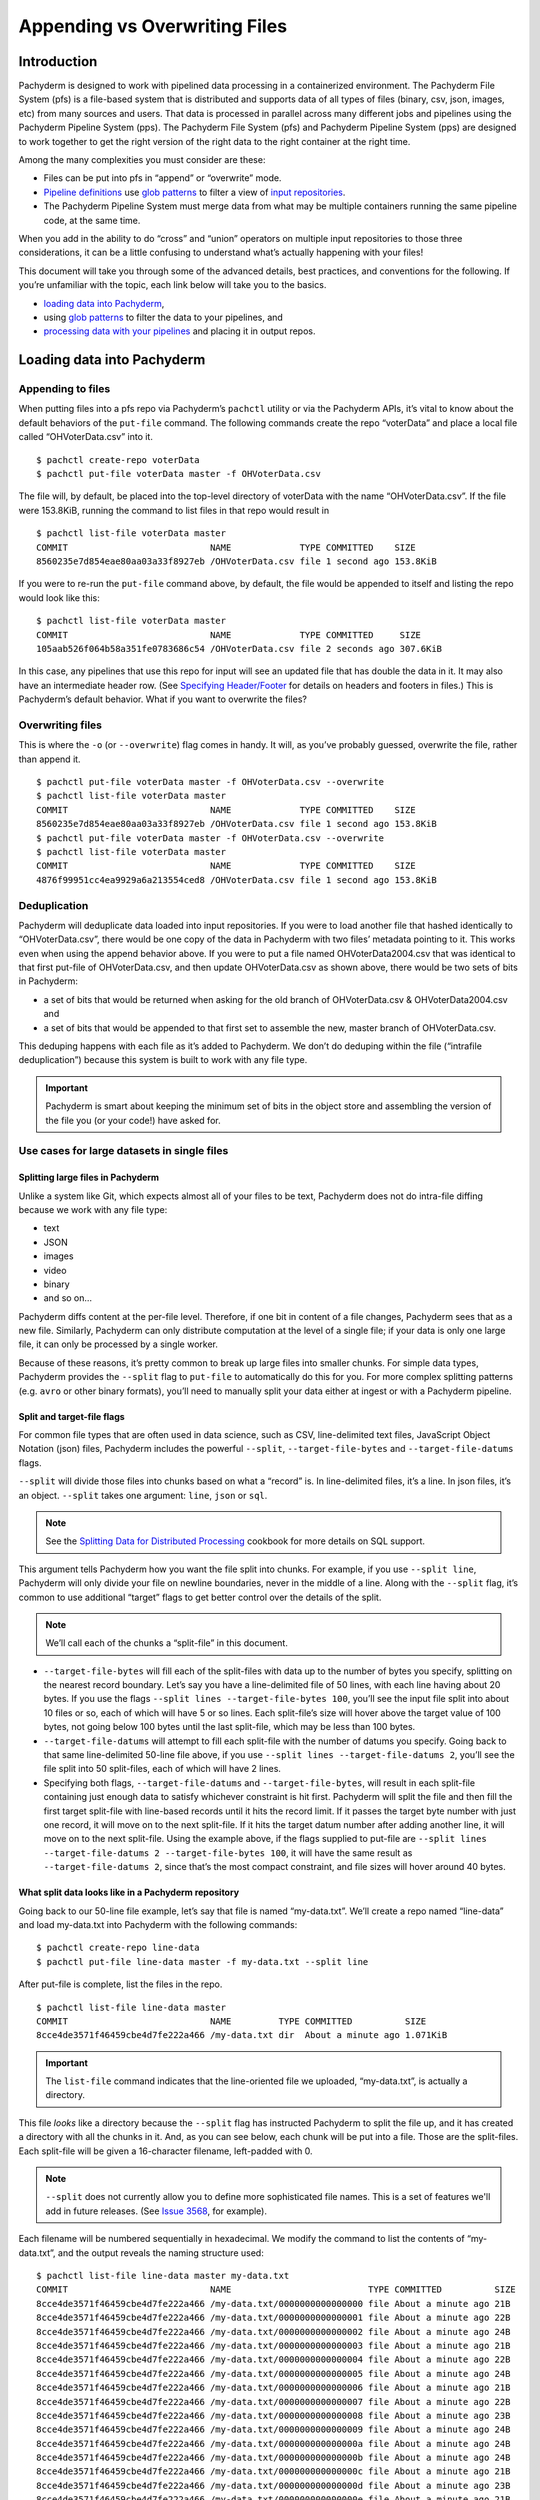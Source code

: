 Appending vs Overwriting Files
==============================

Introduction
------------

Pachyderm is designed to work with pipelined data processing in a
containerized environment. The Pachyderm File System (pfs) is a
file-based system that is distributed and supports data of all types of
files (binary, csv, json, images, etc) from many sources and users. That
data is processed in parallel across many different jobs and pipelines
using the Pachyderm Pipeline System (pps). The Pachyderm File System
(pfs) and Pachyderm Pipeline System (pps) are designed to work together
to get the right version of the right data to the right container at the
right time.

Among the many complexities you must consider are these:

-  Files can be put into pfs in “append” or “overwrite” mode.
-  `Pipeline definitions <../reference/pipeline_spec.html>`__ use `glob
   patterns <../reference/pipeline_spec.html#the-input-glob-pattern>`__
   to filter a view of `input
   repositories <../getting_data_into_pachyderm.html#data-repositories>`__.
-  The Pachyderm Pipeline System must merge data from what may be
   multiple containers running the same pipeline code, at the same time.

When you add in the ability to do “cross” and “union” operators on
multiple input repositories to those three considerations, it can be a
little confusing to understand what’s actually happening with your
files!

This document will take you through some of the advanced details, best
practices, and conventions for the following. If you’re unfamiliar with
the topic, each link below will take you to the basics.

-  `loading data into Pachyderm <../reference/pipeline_spec.html>`__,
-  using `glob
   patterns <../reference/pipeline_spec.html#the-input-glob-pattern>`__
   to filter the data to your pipelines, and
-  `processing data with your
   pipelines <../fundamentals/creating_analysis_pipelines.html>`__ and
   placing it in output repos.

Loading data into Pachyderm
---------------------------

Appending to files
~~~~~~~~~~~~~~~~~~

When putting files into a pfs repo via Pachyderm’s ``pachctl`` utility
or via the Pachyderm APIs, it’s vital to know about the default
behaviors of the ``put-file`` command. The following commands create the
repo “voterData” and place a local file called “OHVoterData.csv” into
it.

::

   $ pachctl create-repo voterData
   $ pachctl put-file voterData master -f OHVoterData.csv

The file will, by default, be placed into the top-level directory of
voterData with the name “OHVoterData.csv”. If the file were 153.8KiB,
running the command to list files in that repo would result in

::

   $ pachctl list-file voterData master
   COMMIT                           NAME             TYPE COMMITTED    SIZE
   8560235e7d854eae80aa03a33f8927eb /OHVoterData.csv file 1 second ago 153.8KiB

If you were to re-run the ``put-file`` command above, by default, the
file would be appended to itself and listing the repo would look like
this:

::

   $ pachctl list-file voterData master
   COMMIT                           NAME             TYPE COMMITTED     SIZE
   105aab526f064b58a351fe0783686c54 /OHVoterData.csv file 2 seconds ago 307.6KiB

In this case, any pipelines that use this repo for input will see an
updated file that has double the data in it. It may also have an
intermediate header row. (See `Specifying
Header/Footer <../cookbook/splitting.html?highlight=header#specifying-header-footer>`__
for details on headers and footers in files.) This is Pachyderm’s
default behavior. What if you want to overwrite the files?

Overwriting files
~~~~~~~~~~~~~~~~~

This is where the ``-o`` (or ``--overwrite``) flag comes in handy. It
will, as you’ve probably guessed, overwrite the file, rather than append
it.

::

   $ pachctl put-file voterData master -f OHVoterData.csv --overwrite
   $ pachctl list-file voterData master
   COMMIT                           NAME             TYPE COMMITTED    SIZE
   8560235e7d854eae80aa03a33f8927eb /OHVoterData.csv file 1 second ago 153.8KiB
   $ pachctl put-file voterData master -f OHVoterData.csv --overwrite
   $ pachctl list-file voterData master
   COMMIT                           NAME             TYPE COMMITTED    SIZE
   4876f99951cc4ea9929a6a213554ced8 /OHVoterData.csv file 1 second ago 153.8KiB

Deduplication
~~~~~~~~~~~~~

Pachyderm will deduplicate data loaded into input repositories. If you
were to load another file that hashed identically to “OHVoterData.csv”,
there would be one copy of the data in Pachyderm with two files’
metadata pointing to it. This works even when using the append behavior
above. If you were to put a file named OHVoterData2004.csv that was
identical to that first put-file of OHVoterData.csv, and then update
OHVoterData.csv as shown above, there would be two sets of bits in
Pachyderm:

-  a set of bits that would be returned when asking for the old branch
   of OHVoterData.csv & OHVoterData2004.csv and
-  a set of bits that would be appended to that first set to assemble
   the new, master branch of OHVoterData.csv.

This deduping happens with each file as it’s added to Pachyderm. We
don’t do deduping within the file (“intrafile deduplication”) because
this system is built to work with any file type.

.. important::  Pachyderm is smart about keeping the minimum set of bits in the object store and
                assembling the version of the file you (or your code!) have asked for.

Use cases for large datasets in single files
~~~~~~~~~~~~~~~~~~~~~~~~~~~~~~~~~~~~~~~~~~~~

Splitting large files in Pachyderm
^^^^^^^^^^^^^^^^^^^^^^^^^^^^^^^^^^

Unlike a system like Git,
which expects almost all of your files to be text,
Pachyderm does not do intra-file diffing
because we work with any file type:

* text
* JSON
* images
* video
* binary
* and so on…

Pachyderm diffs content at the per-file level.
Therefore,
if one bit in content of a file changes,
Pachyderm sees that as a new file.
Similarly,
Pachyderm can only distribute computation at the level of a single file;
if your data is only one large file,
it can only be processed by a single worker.

Because of these reasons, it’s pretty common to break up large files
into smaller chunks. For simple data types, Pachyderm provides the
``--split`` flag to ``put-file`` to automatically do this for you. For
more complex splitting patterns (e.g. ``avro`` or other binary formats),
you’ll need to manually split your data either at ingest or with a
Pachyderm pipeline.

Split and target-file flags
^^^^^^^^^^^^^^^^^^^^^^^^^^^

For common file types that are often used in data science, such as CSV,
line-delimited text files, JavaScript Object Notation (json) files,
Pachyderm includes the powerful ``--split``, ``--target-file-bytes`` and
``--target-file-datums`` flags.

``--split`` will divide those files into chunks based on what a “record”
is. In line-delimited files, it’s a line. In json files, it’s an object.
``--split`` takes one argument: ``line``, ``json`` or
``sql``.

.. note:: See the `Splitting Data for Distributed Processing <../cookbook/splitting.html#pg-dump-sql-support>`__  cookbook for more details on SQL support.

This argument tells Pachyderm how you want the file split into chunks. For
example, if you use ``--split line``, Pachyderm will only divide your
file on newline boundaries, never in the middle of a line. Along with
the ``--split`` flag, it’s common to use additional “target” flags to
get better control over the details of the split.

.. note:: We’ll call each of the chunks a “split-file” in this document.

-  ``--target-file-bytes`` will fill each of the split-files with data
   up to the number of bytes you specify, splitting on the nearest
   record boundary. Let’s say you have a line-delimited file of 50
   lines, with each line having about 20 bytes. If you use the flags
   ``--split lines --target-file-bytes 100``, you’ll see the input file
   split into about 10 files or so, each of which will have 5 or so
   lines. Each split-file’s size will hover above the target value of
   100 bytes, not going below 100 bytes until the last split-file, which
   may be less than 100 bytes.

-  ``--target-file-datums`` will attempt to fill each split-file with
   the number of datums you specify. Going back to that same
   line-delimited 50-line file above, if you use
   ``--split lines --target-file-datums 2``, you’ll see the file split
   into 50 split-files, each of which will have 2 lines.

-  Specifying both flags, ``--target-file-datums`` and
   ``--target-file-bytes``, will result in each split-file containing just
   enough data to satisfy whichever constraint is hit first. Pachyderm
   will split the file and then fill the first target split-file with
   line-based records until it hits the record limit. If it passes the
   target byte number with just one record, it will move on to the next
   split-file. If it hits the target datum number after adding another
   line, it will move on to the next split-file. Using the example
   above, if the flags supplied to put-file are
   ``--split lines --target-file-datums 2 --target-file-bytes 100``, it
   will have the same result as ``--target-file-datums 2``, since that’s
   the most compact constraint, and file sizes will hover around 40
   bytes.

What split data looks like in a Pachyderm repository
^^^^^^^^^^^^^^^^^^^^^^^^^^^^^^^^^^^^^^^^^^^^^^^^^^^^

Going back to our 50-line file example, let’s say that file is named
“my-data.txt”. We’ll create a repo named “line-data” and load
my-data.txt into Pachyderm with the following commands:

::
   
   $ pachctl create-repo line-data
   $ pachctl put-file line-data master -f my-data.txt --split line

After put-file is complete, list the files in the repo.

::
   
   $ pachctl list-file line-data master
   COMMIT                           NAME         TYPE COMMITTED          SIZE
   8cce4de3571f46459cbe4d7fe222a466 /my-data.txt dir  About a minute ago 1.071KiB

.. important:: The ``list-file`` command indicates that the line-oriented file we uploaded, “my-data.txt”, is actually a directory.

This file *looks* like a directory because
the ``--split`` flag has instructed Pachyderm to split the file up, and
it has created a directory with all the chunks in it. And, as you can
see below, each chunk will be put into a file. Those are the
split-files. Each split-file will be given a 16-character filename,
left-padded with 0.

.. note:: ``--split`` does not currently allow you to define more sophisticated file names.
         This is a set of features we'll add in future releases.
         (See `Issue 3568 <https://github.com/pachyderm/pachyderm/issues/3568>`__, for example).

Each filename will be numbered sequentially in hexadecimal. We
modify the command to list the contents of “my-data.txt”, and the output
reveals the naming structure used:

::

   $ pachctl list-file line-data master my-data.txt
   COMMIT                           NAME                          TYPE COMMITTED          SIZE
   8cce4de3571f46459cbe4d7fe222a466 /my-data.txt/0000000000000000 file About a minute ago 21B
   8cce4de3571f46459cbe4d7fe222a466 /my-data.txt/0000000000000001 file About a minute ago 22B
   8cce4de3571f46459cbe4d7fe222a466 /my-data.txt/0000000000000002 file About a minute ago 24B
   8cce4de3571f46459cbe4d7fe222a466 /my-data.txt/0000000000000003 file About a minute ago 21B
   8cce4de3571f46459cbe4d7fe222a466 /my-data.txt/0000000000000004 file About a minute ago 22B
   8cce4de3571f46459cbe4d7fe222a466 /my-data.txt/0000000000000005 file About a minute ago 24B
   8cce4de3571f46459cbe4d7fe222a466 /my-data.txt/0000000000000006 file About a minute ago 21B
   8cce4de3571f46459cbe4d7fe222a466 /my-data.txt/0000000000000007 file About a minute ago 22B
   8cce4de3571f46459cbe4d7fe222a466 /my-data.txt/0000000000000008 file About a minute ago 23B
   8cce4de3571f46459cbe4d7fe222a466 /my-data.txt/0000000000000009 file About a minute ago 24B
   8cce4de3571f46459cbe4d7fe222a466 /my-data.txt/000000000000000a file About a minute ago 24B
   8cce4de3571f46459cbe4d7fe222a466 /my-data.txt/000000000000000b file About a minute ago 24B
   8cce4de3571f46459cbe4d7fe222a466 /my-data.txt/000000000000000c file About a minute ago 21B
   8cce4de3571f46459cbe4d7fe222a466 /my-data.txt/000000000000000d file About a minute ago 23B
   8cce4de3571f46459cbe4d7fe222a466 /my-data.txt/000000000000000e file About a minute ago 21B
   8cce4de3571f46459cbe4d7fe222a466 /my-data.txt/000000000000000f file About a minute ago 21B
   8cce4de3571f46459cbe4d7fe222a466 /my-data.txt/0000000000000010 file About a minute ago 21B
   8cce4de3571f46459cbe4d7fe222a466 /my-data.txt/0000000000000011 file About a minute ago 22B
   8cce4de3571f46459cbe4d7fe222a466 /my-data.txt/0000000000000012 file About a minute ago 21B
   8cce4de3571f46459cbe4d7fe222a466 /my-data.txt/0000000000000013 file About a minute ago 23B
   8cce4de3571f46459cbe4d7fe222a466 /my-data.txt/0000000000000014 file About a minute ago 21B
   8cce4de3571f46459cbe4d7fe222a466 /my-data.txt/0000000000000015 file About a minute ago 21B
   8cce4de3571f46459cbe4d7fe222a466 /my-data.txt/0000000000000016 file About a minute ago 24B
   8cce4de3571f46459cbe4d7fe222a466 /my-data.txt/0000000000000017 file About a minute ago 22B
   8cce4de3571f46459cbe4d7fe222a466 /my-data.txt/0000000000000018 file About a minute ago 23B
   8cce4de3571f46459cbe4d7fe222a466 /my-data.txt/0000000000000019 file About a minute ago 21B
   8cce4de3571f46459cbe4d7fe222a466 /my-data.txt/000000000000001a file About a minute ago 21B
   8cce4de3571f46459cbe4d7fe222a466 /my-data.txt/000000000000001b file About a minute ago 22B
   8cce4de3571f46459cbe4d7fe222a466 /my-data.txt/000000000000001c file About a minute ago 22B
   8cce4de3571f46459cbe4d7fe222a466 /my-data.txt/000000000000001d file About a minute ago 21B
   8cce4de3571f46459cbe4d7fe222a466 /my-data.txt/000000000000001e file About a minute ago 22B
   8cce4de3571f46459cbe4d7fe222a466 /my-data.txt/000000000000001f file About a minute ago 21B
   8cce4de3571f46459cbe4d7fe222a466 /my-data.txt/0000000000000020 file About a minute ago 21B
   8cce4de3571f46459cbe4d7fe222a466 /my-data.txt/0000000000000021 file About a minute ago 21B
   8cce4de3571f46459cbe4d7fe222a466 /my-data.txt/0000000000000022 file About a minute ago 21B
   8cce4de3571f46459cbe4d7fe222a466 /my-data.txt/0000000000000023 file About a minute ago 22B
   8cce4de3571f46459cbe4d7fe222a466 /my-data.txt/0000000000000024 file About a minute ago 21B
   8cce4de3571f46459cbe4d7fe222a466 /my-data.txt/0000000000000025 file About a minute ago 23B
   8cce4de3571f46459cbe4d7fe222a466 /my-data.txt/0000000000000026 file About a minute ago 21B
   8cce4de3571f46459cbe4d7fe222a466 /my-data.txt/0000000000000027 file About a minute ago 21B
   8cce4de3571f46459cbe4d7fe222a466 /my-data.txt/0000000000000028 file About a minute ago 24B
   8cce4de3571f46459cbe4d7fe222a466 /my-data.txt/0000000000000029 file About a minute ago 22B
   8cce4de3571f46459cbe4d7fe222a466 /my-data.txt/000000000000002a file About a minute ago 23B
   8cce4de3571f46459cbe4d7fe222a466 /my-data.txt/000000000000002b file About a minute ago 21B
   8cce4de3571f46459cbe4d7fe222a466 /my-data.txt/000000000000002c file About a minute ago 21B
   8cce4de3571f46459cbe4d7fe222a466 /my-data.txt/000000000000002d file About a minute ago 22B
   8cce4de3571f46459cbe4d7fe222a466 /my-data.txt/000000000000002e file About a minute ago 22B
   8cce4de3571f46459cbe4d7fe222a466 /my-data.txt/000000000000002f file About a minute ago 21B
   8cce4de3571f46459cbe4d7fe222a466 /my-data.txt/0000000000000030 file About a minute ago 22B
   COMMIT                           NAME                          TYPE COMMITTED          SIZE
   8cce4de3571f46459cbe4d7fe222a466 /my-data.txt/0000000000000031 file About a minute ago 22B

Appending to files with –split
^^^^^^^^^^^^^^^^^^^^^^^^^^^^^^

Combining ``--split`` with the default “append” behavior of
``pachctl put-file`` allows flexible and scalable processing of
record-oriented file data from external, legacy systems. Each of the
split-files will be deduplicated. You would have to ensure that
``put-file`` commands always have the ``--split`` flag.

``pachctl`` will reject the command if ``--split`` is not specified to
append a file that it was previously specified with an error like this

::
   
   could not put file at "/my-data.txt"; a file of type directory is already there

Pachyderm will ensure that only the added data will get reprocessed when
you append to a file using ``--split``. Each of the split-files is
subject to deduplication, so storage will be optimized. A large file
with many duplicate lines (or objects that hash identically) which you
with ``--split`` may actually take up less space in pfs than it does as
a single file outside of pfs.

Appending files can make for efficient processing in downstream
pipelines. For example, let’s say you have a file named “count.txt”
consisting of 5 lines

::
   
   One
   Two
   Three
   Four
   Five

Loading that local file into Pachyderm using ``--split`` with a command
like

::
   
   pachctl put-file line-data master count.txt -f ./count.txt --split line

will result in five files in a directory named “count.txt” in the input
repo, each of which will have the following contents

::
   
   count.txt/0000000000000000: One
   count.txt/0000000000000001: Two
   count.txt/0000000000000002: Three
   count.txt/0000000000000003: Four
   count.txt/0000000000000004: Five

This would result in five datums being processed in any pipelines that
use this repo.

Now, take a one-line file containing

::
   
   Six

and load it into Pachyderm appending it to the count.txt file. If that
file were named, “more-count.txt”, the command might look like

::

   pachctl put-file line-data master my-data.txt -f more-count.txt --split line

That will result in six files in the directory named “count.txt” in the
input repo, each of which will have the following contents

::

   count.txt/0000000000000000: One
   count.txt/0000000000000001: Two
   count.txt/0000000000000002: Three
   count.txt/0000000000000003: Four
   count.txt/0000000000000004: Five
   count.txt/0000000000000005: Six

This would result in one datum being processed in any pipelines that use
this repo: the new file ``count.txt/0000000000000005``.

Overwriting files with –split
^^^^^^^^^^^^^^^^^^^^^^^^^^^^^

The behavior of Pachyderm when a file loaded with ``--split`` is
overwritten is simple to explain but subtle in its implications.
Remember that the loaded file will be split into those
sequentially-named files, as shown above. If any of those resulting
split-files hashes differently than the one it’s replacing, that will
cause the Pachyderm Pipeline System to process that data.

This can have important consequences for downstream processing. For
example, let’s say you have that same file named “count.txt” consisting
of 5 lines that we used in the previous example

::

   One
   Two
   Three
   Four
   Five

As discussed prior, loading that file into Pachyderm using ``--split``
will result in five files in a directory named “count.txt” in the input
repo, each of which will have the following contents

::

   count.txt/0000000000000000: One
   count.txt/0000000000000001: Two
   count.txt/0000000000000002: Three
   count.txt/0000000000000003: Four
   count.txt/0000000000000004: Five

This would result in five datums being processed in any pipelines that
use this repo.

Now, modify that file by inserting the word “Zero” on the first line.

::

   Zero
   One
   Two
   Three
   Four
   Five

Let’s upload it to Pachyderm using ``--split`` and ``--overwrite``.

::

   pachctl put-file line-data master count.txt -f ./count.txt --split line --overwrite

The input repo will now look like this

::

   count.txt/0000000000000000: Zero
   count.txt/0000000000000001: One
   count.txt/0000000000000002: Two
   count.txt/0000000000000003: Three
   count.txt/0000000000000004: Four
   count.txt/0000000000000005: Five

As far as Pachyderm is concerned,
every single file existing has changed,
and a new file has been added.
This is because the filename is taken into account when hashing the data for the pipeline.
While only one new piece of content is being stored,
``Zero``,
all six datums would be processed by a downstream pipeline.

It’s important to remember that what looks like a simple upsert can be a
kind of a `fencepost
error <https://en.wikipedia.org/wiki/Off-by-one_error#Fencepost_error>`__.
Being “off by one line” in your data can be expensive, consuming
processing resources you didn’t intend to spend.

Datums in Pachyderm pipelines
~~~~~~~~~~~~~~~~~~~~~~~~~~~~~

The “datum” is the fundamental unit of data processing in Pachyderm
pipelines. It is defined at the file level and filtered by the “globs”
you specify in your pipelines. *What* makes a datum is defined by you.
How do you do that?

When creating a pipeline, you can specify one or more input repos.
Each of these will contain files.
Those files are filtered by the "glob" you specify in the pipeline's definition,
along with the input operators you use.
That determines how the datums you want your pipeline to process appear in the pipeline:
globs and input operators,
along with other pipeline configuration operators,
specify how you would like those datums orchestrated across your processing containers.
Pachyderm Pipeline System (pps) processes each datum individually in containers in pods,
using Pachyderm File System (pfs) to get the right data to the right code at the right time and merge the results.

To summarize:

-  **repos** contain *files* in pfs
-  **pipelines** filter and organize those files into *datums* for
   processing through *globs* and *input repo operators*
-  pps will use available resources to process each datum, using pfs to
   assign datums to containers and merge results in the pipeline’s
   output repo.

Let’s start with one of the simplest pipelines. The pipeline has a
single input repo, ``my-data``. All it does is copy data from its input
to its output.

::

   {
     "pipeline": {
       "name": "my-pipeline"
     },
     "input": {
       "pfs": {
         "glob": "/*",
         "repo": "my-data"
       }
     },
     "transform": {
         "cmd": ["sh"],
         "stdin": ["/bin/cp -r /pfs/my-data/\* /pfs/out/"],
       "image": "ubuntu:14.04"
     }
   }

With this configuration, the ``my-pipeline`` repo will always be a copy
of the ``my-data`` repo. Where it gets interesting is in the view of
jobs processed. Let’s say you have two data files and
you use the ``put-file`` command to load both of those into my-data

::

   $ pachctl put-file my-data master -f my-data-file-1.txt -f my-data-file-2.txt

Listing jobs will show that the job had 2 input datums, something like
this:

::
   
   $ pachctl list-job
   ID                               PIPELINE    STARTED        DURATION           RESTART PROGRESS  DL       UL       STATE
   0517ff33742a4fada32d8d43d7adb108 my-pipeline 20 seconds ago Less than a second 0       2 + 0 / 2 3.218KiB 3.218KiB success

What if you had defined the pipeline to use the “/” glob, instead? That
``list-job`` output would’ve showed one datum, because it treats the
entire input directory as one datum.

::
   
   $ pachctl list-job
   ID                               PIPELINE    STARTED        DURATION           RESTART PROGRESS  DL       UL       STATE
   aa436dbb53ba4cee9baaf84a1cc6717a my-pipeline 19 seconds ago Less than a second 0       1 + 0 / 1 3.218KiB 3.218KiB success

If we had written that pipeline to have a ``parallelism_spec`` of
greater than 1, there would have still been only one pod used to process
that data. You can find more detailed information on how to use
Pachyderm Pipeline System and globs to do sophisticated configurations
in the `Distributed
Computing <http://docs.pachyderm.io/en/latest/fundamentals/distributed_computing.html>`__
section of our documentation.

When you have loaded data via a ``--split`` flag, as discussed above,
you can use the glob to select the split-files to be sent to a pipeline.
A detailed discussion of this is available in the Pachyderm cookbook
section `Splitting Data for Distributed
Processing <http://docs.pachyderm.io/en/latest/cookbook/splitting.html#splitting-data-for-distributed-processing>`__.

Summary
~~~~~~~

Pachyderm provides powerful operators for combining and merging your
data through input operations and the glob operator. Each of these have
subtleties that are worth working through with concrete examples.
